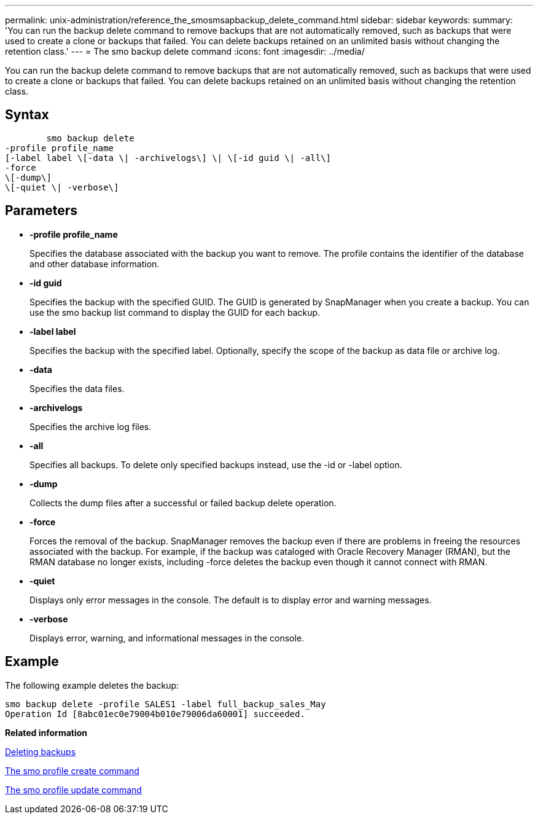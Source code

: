 ---
permalink: unix-administration/reference_the_smosmsapbackup_delete_command.html
sidebar: sidebar
keywords: 
summary: 'You can run the backup delete command to remove backups that are not automatically removed, such as backups that were used to create a clone or backups that failed. You can delete backups retained on an unlimited basis without changing the retention class.'
---
= The smo backup delete command
:icons: font
:imagesdir: ../media/

[.lead]
You can run the backup delete command to remove backups that are not automatically removed, such as backups that were used to create a clone or backups that failed. You can delete backups retained on an unlimited basis without changing the retention class.

== Syntax

----

        smo backup delete 
-profile profile_name 
[-label label \[-data \| -archivelogs\] \| \[-id guid \| -all\] 
-force 
\[-dump\]
\[-quiet \| -verbose\]
----

== Parameters

* *-profile profile_name*
+
Specifies the database associated with the backup you want to remove. The profile contains the identifier of the database and other database information.

* *-id guid*
+
Specifies the backup with the specified GUID. The GUID is generated by SnapManager when you create a backup. You can use the smo backup list command to display the GUID for each backup.

* *-label label*
+
Specifies the backup with the specified label. Optionally, specify the scope of the backup as data file or archive log.

* *-data*
+
Specifies the data files.

* *-archivelogs*
+
Specifies the archive log files.

* *-all*
+
Specifies all backups. To delete only specified backups instead, use the -id or -label option.

* *-dump*
+
Collects the dump files after a successful or failed backup delete operation.

* *-force*
+
Forces the removal of the backup. SnapManager removes the backup even if there are problems in freeing the resources associated with the backup. For example, if the backup was cataloged with Oracle Recovery Manager (RMAN), but the RMAN database no longer exists, including -force deletes the backup even though it cannot connect with RMAN.

* *-quiet*
+
Displays only error messages in the console. The default is to display error and warning messages.

* *-verbose*
+
Displays error, warning, and informational messages in the console.

== Example

The following example deletes the backup:

----
smo backup delete -profile SALES1 -label full_backup_sales_May
Operation Id [8abc01ec0e79004b010e79006da60001] succeeded.
----

*Related information*

xref:task_deleting_backups.adoc[Deleting backups]

xref:reference_the_smosmsapprofile_create_command.adoc[The smo profile create command]

xref:reference_the_smosmsapprofile_update_command.adoc[The smo profile update command]
